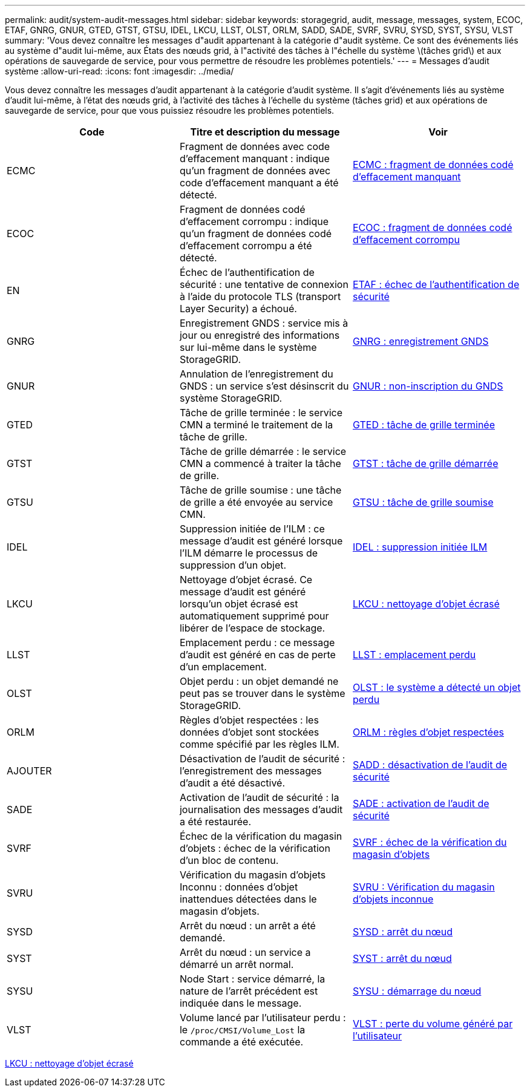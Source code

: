 ---
permalink: audit/system-audit-messages.html 
sidebar: sidebar 
keywords: storagegrid, audit, message, messages, system, ECOC, ETAF, GNRG, GNUR, GTED, GTST, GTSU, IDEL, LKCU, LLST, OLST, ORLM, SADD, SADE, SVRF, SVRU, SYSD, SYST, SYSU, VLST 
summary: 'Vous devez connaître les messages d"audit appartenant à la catégorie d"audit système. Ce sont des événements liés au système d"audit lui-même, aux États des nœuds grid, à l"activité des tâches à l"échelle du système \(tâches grid\) et aux opérations de sauvegarde de service, pour vous permettre de résoudre les problèmes potentiels.' 
---
= Messages d'audit système
:allow-uri-read: 
:icons: font
:imagesdir: ../media/


[role="lead"]
Vous devez connaître les messages d'audit appartenant à la catégorie d'audit système. Il s'agit d'événements liés au système d'audit lui-même, à l'état des nœuds grid, à l'activité des tâches à l'échelle du système (tâches grid) et aux opérations de sauvegarde de service, pour que vous puissiez résoudre les problèmes potentiels.

|===
| Code | Titre et description du message | Voir 


 a| 
ECMC
 a| 
Fragment de données avec code d'effacement manquant : indique qu'un fragment de données avec code d'effacement manquant a été détecté.
 a| 
xref:ecmc-missing-erasure-coded-data-fragment.adoc[ECMC : fragment de données codé d'effacement manquant]



 a| 
ECOC
 a| 
Fragment de données codé d'effacement corrompu : indique qu'un fragment de données codé d'effacement corrompu a été détecté.
 a| 
xref:ecoc-corrupt-erasure-coded-data-fragment.adoc[ECOC : fragment de données codé d'effacement corrompu]



 a| 
EN
 a| 
Échec de l'authentification de sécurité : une tentative de connexion à l'aide du protocole TLS (transport Layer Security) a échoué.
 a| 
xref:etaf-security-authentication-failed.adoc[ETAF : échec de l'authentification de sécurité]



 a| 
GNRG
 a| 
Enregistrement GNDS : service mis à jour ou enregistré des informations sur lui-même dans le système StorageGRID.
 a| 
xref:gnrg-gnds-registration.adoc[GNRG : enregistrement GNDS]



 a| 
GNUR
 a| 
Annulation de l'enregistrement du GNDS : un service s'est désinscrit du système StorageGRID.
 a| 
xref:gnur-gnds-unregistration.adoc[GNUR : non-inscription du GNDS]



 a| 
GTED
 a| 
Tâche de grille terminée : le service CMN a terminé le traitement de la tâche de grille.
 a| 
xref:gted-grid-task-ended.adoc[GTED : tâche de grille terminée]



 a| 
GTST
 a| 
Tâche de grille démarrée : le service CMN a commencé à traiter la tâche de grille.
 a| 
xref:gtst-grid-task-started.adoc[GTST : tâche de grille démarrée]



 a| 
GTSU
 a| 
Tâche de grille soumise : une tâche de grille a été envoyée au service CMN.
 a| 
xref:gtsu-grid-task-submitted.adoc[GTSU : tâche de grille soumise]



 a| 
IDEL
 a| 
Suppression initiée de l'ILM : ce message d'audit est généré lorsque l'ILM démarre le processus de suppression d'un objet.
 a| 
xref:idel-ilm-initiated-delete.adoc[IDEL : suppression initiée ILM]



 a| 
LKCU
 a| 
Nettoyage d'objet écrasé. Ce message d'audit est généré lorsqu'un objet écrasé est automatiquement supprimé pour libérer de l'espace de stockage.
 a| 
xref:lkcu-overwritten-object-cleanup.adoc[LKCU : nettoyage d'objet écrasé]



 a| 
LLST
 a| 
Emplacement perdu : ce message d'audit est généré en cas de perte d'un emplacement.
 a| 
xref:llst-location-lost.adoc[LLST : emplacement perdu]



 a| 
OLST
 a| 
Objet perdu : un objet demandé ne peut pas se trouver dans le système StorageGRID.
 a| 
xref:olst-system-detected-lost-object.adoc[OLST : le système a détecté un objet perdu]



 a| 
ORLM
 a| 
Règles d'objet respectées : les données d'objet sont stockées comme spécifié par les règles ILM.
 a| 
xref:orlm-object-rules-met.adoc[ORLM : règles d'objet respectées]



 a| 
AJOUTER
 a| 
Désactivation de l'audit de sécurité : l'enregistrement des messages d'audit a été désactivé.
 a| 
xref:sadd-security-audit-disable.adoc[SADD : désactivation de l'audit de sécurité]



 a| 
SADE
 a| 
Activation de l'audit de sécurité : la journalisation des messages d'audit a été restaurée.
 a| 
xref:sade-security-audit-enable.adoc[SADE : activation de l'audit de sécurité]



 a| 
SVRF
 a| 
Échec de la vérification du magasin d'objets : échec de la vérification d'un bloc de contenu.
 a| 
xref:svrf-object-store-verify-fail.adoc[SVRF : échec de la vérification du magasin d'objets]



 a| 
SVRU
 a| 
Vérification du magasin d'objets Inconnu : données d'objet inattendues détectées dans le magasin d'objets.
 a| 
xref:svru-object-store-verify-unknown.adoc[SVRU : Vérification du magasin d'objets inconnue]



 a| 
SYSD
 a| 
Arrêt du nœud : un arrêt a été demandé.
 a| 
xref:sysd-node-stop.adoc[SYSD : arrêt du nœud]



 a| 
SYST
 a| 
Arrêt du nœud : un service a démarré un arrêt normal.
 a| 
xref:syst-node-stopping.adoc[SYST : arrêt du nœud]



 a| 
SYSU
 a| 
Node Start : service démarré, la nature de l'arrêt précédent est indiquée dans le message.
 a| 
xref:sysu-node-start.adoc[SYSU : démarrage du nœud]



 a| 
VLST
 a| 
Volume lancé par l'utilisateur perdu : le `/proc/CMSI/Volume_Lost` la commande a été exécutée.
 a| 
xref:vlst-user-initiated-volume-lost.adoc[VLST : perte du volume généré par l'utilisateur]

|===
xref:lkcu-overwritten-object-cleanup.adoc[LKCU : nettoyage d'objet écrasé]
